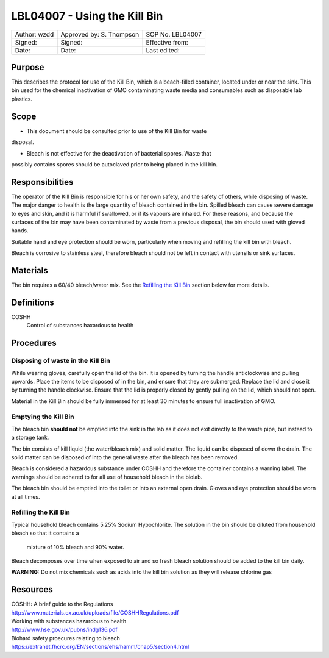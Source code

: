 =============================
LBL04007 - Using the Kill Bin
=============================


+----------------+----------------------------+--------------------+
| Author: wzdd   | Approved by: S. Thompson   | SOP No. LBL04007   |
+----------------+----------------------------+--------------------+
| Signed:        | Signed:                    | Effective from:    |
+----------------+----------------------------+--------------------+
| Date:          | Date:                      | Last edited:       |
+----------------+----------------------------+--------------------+

Purpose
=======
This describes the protocol for use of the Kill Bin, which is a
beach-filled container, located under or near the sink. This bin used for the
chemical inactivation of GMO contaminating waste media and consumables 
such as disposable lab plastics.

Scope
=====
- This document should be consulted prior to use of the Kill Bin for waste
disposal.

- Bleach is not effective for the deactivation of bacterial spores. Waste that
possibly contains spores should be autoclaved prior to being placed in the kill bin.


Responsibilities
================
The operator of the Kill Bin is responsible for his or her own safety,
and the safety of others, while disposing of waste. The major danger to
health is the large quantity of bleach contained in the bin. Spilled
bleach can cause severe damage to eyes and skin, and it is harmful if
swallowed, or if its vapours are inhaled. For these reasons, and because
the surfaces of the bin may have been contaminated by waste from a
previous disposal, the bin should used with gloved hands.

Suitable hand and eye protection should be worn, particularly when moving and
refilling the kill bin with bleach.

Bleach is corrosive to stainless steel, therefore bleach should not be left
in contact with utensils or sink surfaces.

Materials
=========
The bin requires a 60/40 bleach/water mix. See the `Refilling the Kill Bin <#emptying-the-kill-bin>`__ section below for more details.

Definitions
===========
COSHH
	Control of substances haxardous to health


Procedures
==========

Disposing of waste in the Kill Bin
----------------------------------
While wearing gloves, carefully open the lid of the bin. It is opened by
turning the handle anticlockwise and pulling upwards. Place the items to
be disposed of in the bin, and ensure that they are submerged. Replace
the lid and close it by turning the handle clockwise. Ensure that the
lid is properly closed by gently pulling on the lid, which should not
open.

Material in the Kill Bin should be fully immersed for at least 30 minutes 
to ensure full inactivation of GMO.

Emptying the Kill Bin
---------------------

The bleach bin **should not** be emptied into the sink in the lab as it does
not exit directly to the waste pipe, but instead to a storage tank.

The bin consists of kill liquid (the water/bleach mix) and solid matter.
The liquid can be disposed of down the drain. The solid matter can be
disposed of into the general waste after the bleach has been removed.

Bleach is considered a hazardous substance under COSHH and therefore the
container contains a warning label. The warnings should be adhered to for
all use of household bleach in the biolab.

The bleach bin should be emptied into the toilet or into an external open
drain. Gloves and eye protection should be worn at all times.




Refilling the Kill Bin
----------------------

Typical household bleach contains 5.25% Sodium Hypochlorite. The solution 
in the bin should be diluted from household bleach so that it contains a
 mixture of 10% bleach and 90% water. 
 
Bleach decomposes over time when exposed to air and so fresh bleach solution should be added to the kill
bin daily.

**WARNING:** Do not mix chemicals such as acids into the kill bin solution
as they will release chlorine gas



Resources
=========
| COSHH: A brief guide to the Regulations
| http://www.materials.ox.ac.uk/uploads/file/COSHHRegulations.pdf
| Working with substances hazardous to health
| http://www.hse.gov.uk/pubns/indg136.pdf
| Biohard safety proecures relating to bleach
| https://extranet.fhcrc.org/EN/sections/ehs/hamm/chap5/section4.html

